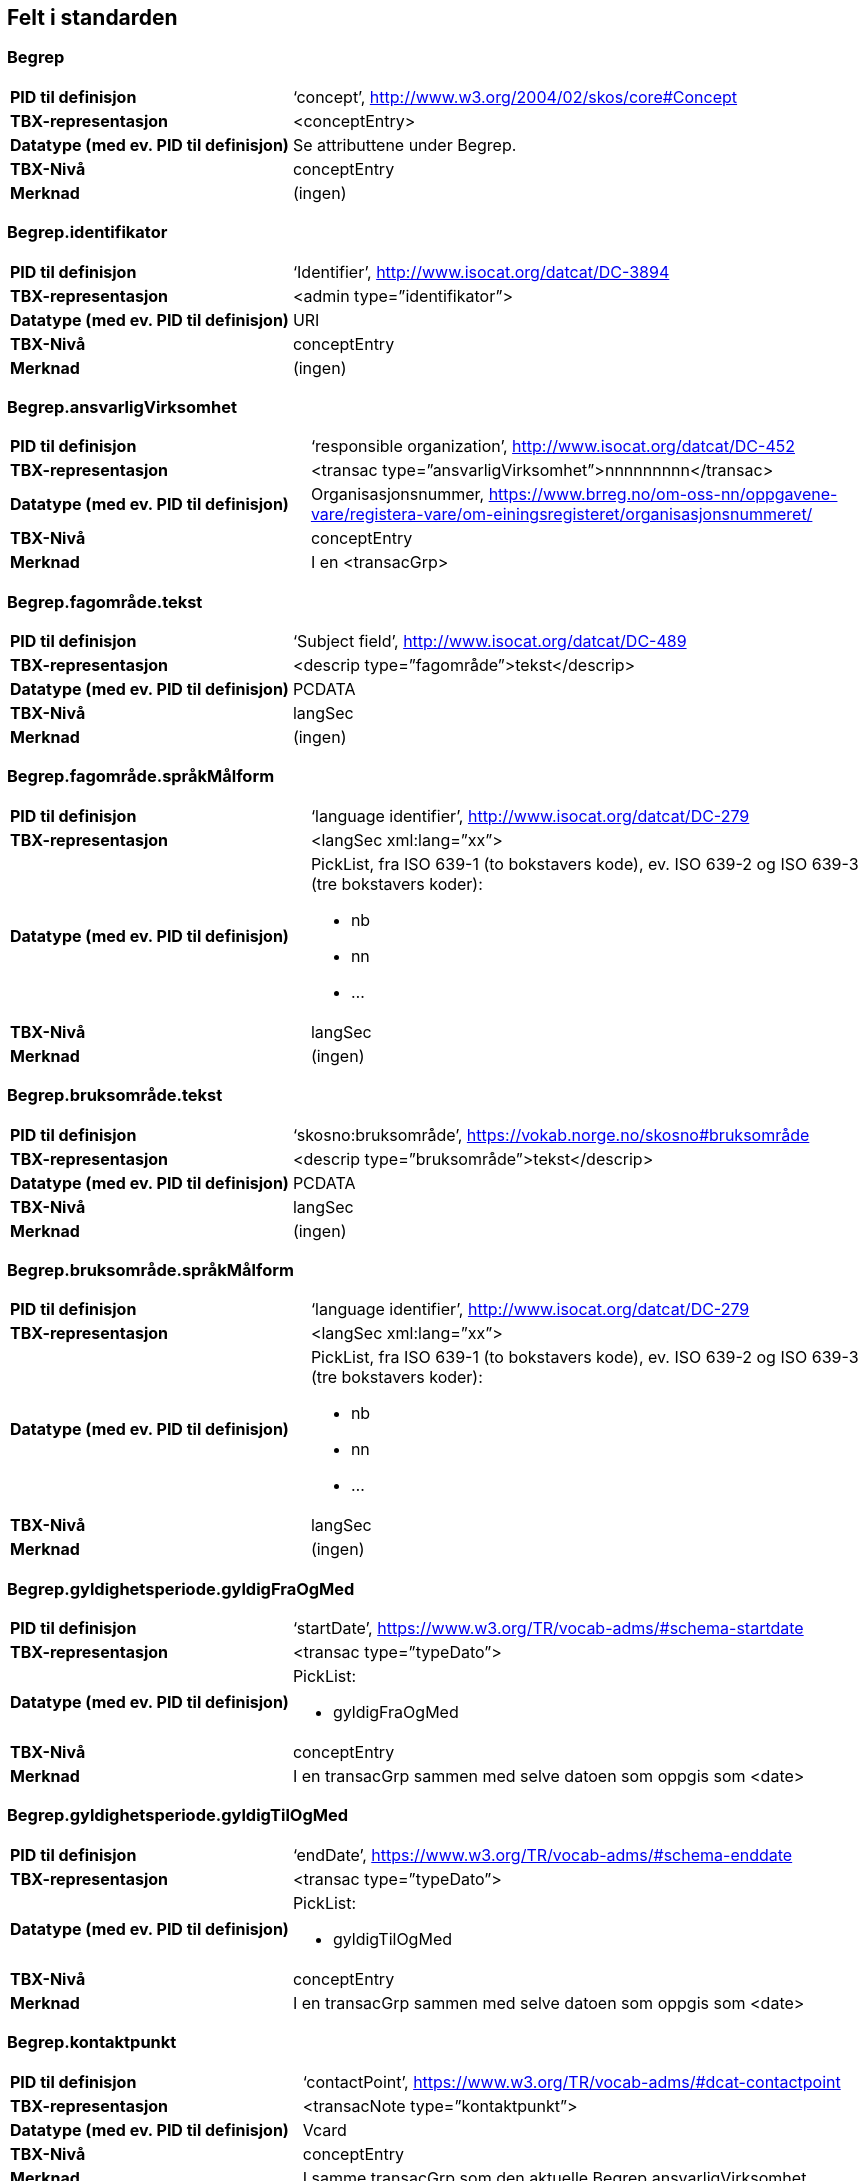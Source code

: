 
== Felt i standarden

=== Begrep
[cols="35s,65", stripes=odd]
|===
|PID til definisjon |‘concept’, http://www.w3.org/2004/02/skos/core#Concept
|TBX-representasjon |<conceptEntry>
|Datatype (med ev. PID til definisjon) |Se attributtene under Begrep.
|TBX-Nivå |conceptEntry
|Merknad |(ingen)
|===

=== Begrep.identifikator
[cols="35s,65", stripes=odd]
|===
|PID til definisjon |‘Identifier’, http://www.isocat.org/datcat/DC-3894
|TBX-representasjon |<admin type=”identifikator”>
|Datatype (med ev. PID til definisjon) |URI
|TBX-Nivå |conceptEntry
|Merknad |(ingen)
|===

=== Begrep.ansvarligVirksomhet
[cols="35s,65", stripes=odd]
|===
|PID til definisjon |‘responsible organization’, http://www.isocat.org/datcat/DC-452
|TBX-representasjon |<transac type=”ansvarligVirksomhet”>nnnnnnnnn</transac>
|Datatype (med ev. PID til definisjon) |Organisasjonsnummer, https://www.brreg.no/om-oss-nn/oppgavene-vare/registera-vare/om-einingsregisteret/organisasjonsnummeret/
|TBX-Nivå |conceptEntry
|Merknad |I en <transacGrp>
|===

=== Begrep.fagområde.tekst
[cols="35s,65", stripes=odd]
|===
|PID til definisjon |‘Subject field’, http://www.isocat.org/datcat/DC-489
|TBX-representasjon |<descrip type=”fagområde”>tekst</descrip>
|Datatype (med ev. PID til definisjon) |PCDATA
|TBX-Nivå |langSec
|Merknad |(ingen)
|===

=== Begrep.fagområde.språkMålform
[cols="35s,65", stripes=odd]
|===
|PID til definisjon  |‘language identifier’, http://www.isocat.org/datcat/DC-279
|TBX-representasjon |<langSec xml:lang=”xx”>
|Datatype (med ev. PID til definisjon) a| PickList, fra ISO 639-1 (to bokstavers kode), ev. ISO 639-2 og ISO 639-3 (tre bokstavers koder):

* nb 
* nn 
* ...
|TBX-Nivå |langSec
|Merknad |(ingen)
|===

=== Begrep.bruksområde.tekst
[cols="35s,65", stripes=odd]
|===
|PID til definisjon |‘skosno:bruksområde’, https://vokab.norge.no/skosno#bruksområde
|TBX-representasjon |<descrip type=”bruksområde”>tekst</descrip>
|Datatype (med ev. PID til definisjon) |PCDATA
|TBX-Nivå |langSec
|Merknad |(ingen)
|===

=== Begrep.bruksområde.språkMålform
[cols="35s,65", stripes=odd]
|===
|PID til definisjon |‘language identifier’, http://www.isocat.org/datcat/DC-279
|TBX-representasjon |<langSec xml:lang=”xx”>
|Datatype (med ev. PID til definisjon) a|PickList, fra ISO 639-1 (to bokstavers kode), ev. ISO 639-2 og ISO 639-3 (tre bokstavers koder): 

* nb 
* nn 
* ...
|TBX-Nivå |langSec
|Merknad |(ingen)
|===

=== Begrep.gyldighetsperiode.gyldigFraOgMed
[cols="35s,65", stripes=odd]
|===
|PID til definisjon |‘startDate’, https://www.w3.org/TR/vocab-adms/#schema-startdate
|TBX-representasjon |<transac type=”typeDato”>
|Datatype (med ev. PID til definisjon) a|PickList: 

* gyldigFraOgMed
|TBX-Nivå |conceptEntry
|Merknad |I en transacGrp sammen med selve datoen som oppgis som <date>
|===

=== Begrep.gyldighetsperiode.gyldigTilOgMed
[cols="35s,65", stripes=odd]
|===
|PID til definisjon |‘endDate’, https://www.w3.org/TR/vocab-adms/#schema-enddate
|TBX-representasjon |<transac type=”typeDato”>
|Datatype (med ev. PID til definisjon) a|PickList: 

* gyldigTilOgMed
|TBX-Nivå |conceptEntry
|Merknad |I en transacGrp sammen med selve datoen som oppgis som <date>
|===

=== Begrep.kontaktpunkt
[cols="35s,65", stripes=odd]
|===
|PID til definisjon |‘contactPoint’, https://www.w3.org/TR/vocab-adms/#dcat-contactpoint
|TBX-representasjon |<transacNote type=”kontaktpunkt”>
|Datatype (med ev. PID til definisjon) |Vcard
|TBX-Nivå |conceptEntry
|Merknad |I samme transacGrp som den aktuelle Begrep.ansvarligVirksomhet
|===

=== Begrep.sistOppdatert
[cols="35s,65", stripes=odd]
|===
|PID til definisjon |‘last modification date’, http://www.isocat.org/datcat/DC-2526
|TBX-representasjon |<transac type=”typeDato”>
|Datatype (med ev. PID til definisjon) a|PickList: 

* sistOppdatert (‘last modification date’, http://www.isocat.org/datcat/DC-2526)
|TBX-Nivå |conceptEntry
|Merknad |I en transacGrp sammen med selve datoen som oppgis som <date>
|===

=== Begrep.anbefaltTerm
[cols="35s,65", stripes=odd]
|===
|PID til definisjon |‘preferred’, http://www.isocat.org/datcat/DC-72
|TBX-representasjon |<termNote type=”typeTerm”>
|Datatype (med ev. PID til definisjon) a|PickList: 

* anbefaltTerm (‘preferred’, http://www.isocat.org/datcat/DC-72)
|TBX-Nivå |termSec
|Merknad |(ingen)
|===

=== Begrep.tillattTerm
[cols="35s,65", stripes=odd]
|===
|PID til definisjon |‘admitted’, http://www.isocat.org/datcat/DC-73
|TBX-representasjon |<termNote type=”typeTerm”>
|Datatype (med ev. PID til definisjon) a|PickList: 

* tillattTerm (‘admitted’, http://www.isocat.org/datcat/DC-73)
|TBX-Nivå |termSec
|Merknad |(ingen)
|===

=== Begrep.frarådetTerm
[cols="35s,65", stripes=odd]
|===
|PID til definisjon |‘not recommended’, http://www.isocat.org/datcat/DC-74
|TBX-representasjon |<termNote type=”typeTerm”>
|Datatype (med ev. PID til definisjon) a|PickList: 

* frarådetTerm (‘not recommended’, http://www.isocat.org/datcat/DC-74)
|TBX-Nivå |termSec
|Merknad |(ingen)
|===

=== Begrep.datastrukturterm
[cols="35s,65", stripes=odd]
|===
|PID til definisjon |‘ident’, http://www.tei-c.org/release/doc/tei-p5-doc/en/html/ref-ident.html
|TBX-representasjon |<termNote type=”typeTerm”>
|Datatype (med ev. PID til definisjon) a|PickList: 

* datastrukturterm (‘ident’, http://www.tei-c.org/release/doc/tei-p5-doc/en/html/ref-ident.html)
|TBX-Nivå |termSec
|Merknad |(ingen)
|===

=== Begrep.definisjon
[cols="35s,65", stripes=odd]
|===
|PID til definisjon |‘Definition’, http://www.isocat.org/datcat/DC-168
|TBX-representasjon |<descrip type=”definisjon”>
|Datatype (med ev. PID til definisjon) |Se attributtene under Betydningsbeskrivelse
|TBX-Nivå |langSec
|Merknad |(ingen)
|===

=== Begrep.alternativFormulering
[cols="35s,65", stripes=odd]
|===
|PID til definisjon |‘skosno:alternativFormulering’, https://vokab.norge.no/skosno#alternativFormulering
|TBX-representasjon |<descrip type=”alternativFormulering”>
|Datatype (med ev. PID til definisjon) |Se attributtene under Betydningsbeskrivelse
|TBX-Nivå |langSec
|Merknad |(ingen)
|===

=== Begrep.assosiativRelasjon
[cols="35s,65", stripes=odd]
|===
|PID til definisjon |‘associative relation’, http://www.isocat.org/datcat/DC-88
|TBX-representasjon |<descrip type=”typeRelasjon”>
|Datatype (med ev. PID til definisjon) a|PickList: 

* assosiativRelasjon (‘associative relation’, http://www.isocat.org/datcat/DC-88)
|TBX-Nivå |langSec
|Merknad |I en descripGrp sammen med de andre metadata om den aktuelle relasjonen
|===

=== Begrep.generiskRelasjon
[cols="35s,65", stripes=odd]
|===
|PID til definisjon |‘generic relation’, http://www.isocat.org/datcat/DC-242
|TBX-representasjon |<descrip type=”typeRelasjon”>
|Datatype (med ev. PID til definisjon) a|PickList: 

* generiskRelasjon (‘generic relation’, http://www.isocat.org/datcat/DC-242)
|TBX-Nivå |langSec
|Merknad |I en descripGrp sammen med de andre metadata om den aktuelle relasjonen
|===

=== Begrep.partitivRelasjon
[cols="35s,65", stripes=odd]
|===
|PID til definisjon |‘partitive relation’, http://www.isocat.org/datcat/DC-397
|TBX-representasjon |<descrip type=”typeRelasjon”>
|Datatype (med ev. PID til definisjon) a|PickList: 

* partitivRelasjon (‘partitive relation’, http://www.isocat.org/datcat/DC-397)
|TBX-Nivå |langSec
|Merknad |I en descripGrp sammen med de andre metadata om den aktuelle relasjonen
|===

=== Begrep.seOgså
[cols="35s,65", stripes=odd]
|===
|PID til definisjon |‘seeAlso’, https://www.w3.org/TR/rdf-schema/#ch_seealso
|TBX-representasjon |<xref type=”seOgså”>
|Datatype (med ev. PID til definisjon) |URI
|TBX-Nivå |conceptEntry
|Merknad |(ingen)
|===

=== Begrep.erstatter
[cols="35s,65", stripes=odd]
|===
|PID til definisjon |‘replaces’, http://dublincore.org/documents/dcmi-terms/#terms-replaces
|TBX-representasjon |<ref type=”erstatter”
|Datatype (med ev. PID til definisjon) |URI
|TBX-Nivå |conceptEntry
|Merknad |(ingen)
|===

=== Begrep.erstattesAv
[cols="35s,65", stripes=odd]
|===
|PID til definisjon |‘isReplacedBy’, http://dublincore.org/documents/dcmi-terms/#terms-isReplacedBy
|TBX-representasjon |<xref type=”erstattesAv”>
|Datatype (med ev. PID til definisjon) |URI
|TBX-Nivå |conceptEntry
|Merknad |(ingen)
|===

=== Term.navn.tekst
[cols="35s,65", stripes=odd]
|===
|PID til definisjon |‘term’ , http://www.isocat.org/datcat/DC-508
|TBX-representasjon |<term>tekst</term>
|Datatype (med ev. PID til definisjon) |PCDATA
|TBX-Nivå |termSec
|Merknad |(ingen)
|===

=== Term.navn.språkMålform
[cols="35s,65", stripes=odd]
|===
|PID til definisjon |‘language identifier’, http://www.isocat.org/datcat/DC-279
|TBX-representasjon |<langSec xml:lang=”xx”>
|Datatype (med ev. PID til definisjon) a|PickList, fra ISO 639-1 (to bokstavers kode), ev. ISO 639-2 og ISO 639-3 (tre bokstavers koder): 

* nb 
* nn 
* ...
|TBX-Nivå |langSec
|Merknad |(ingen)
|===

=== Term.sistOppdatert
[cols="35s,65", stripes=odd]
|===
|PID til definisjon |‘last modification date’, http://www.isocat.org/datcat/DC-2526
|TBX-representasjon |<transac type=”typeDato”>
|Datatype (med ev. PID til definisjon) a|PickList: 

* sistOppdatert (‘last modification date’, http://www.isocat.org/datcat/DC-2526)
|TBX-Nivå |termSec
|Merknad |I en transacGrp sammen med selve datoen som oppgis som <date>
|===

=== TillattTerm.målgruppe
[cols="35s,65", stripes=odd]
|===
|PID til definisjon |‘audience’, http://www.isocat.org/datcat/DC-527
|TBX-representasjon |<termNote type=”målgruppe”>
|Datatype (med ev. PID til definisjon) a|PickList: 

* allmennheten (‘skosno:allmennheten’, https://vokab.norge.no/skosno#allmennheten) 
* fagspesialist (‘skosno:fagspesialist’, |https://vokab.norge.no/skosno#fagspesialist)
|TBX-Nivå |termSec
|Merknad |(ingen)[cols="35s,65", stripes=odd]
|===

=== Betydningsbeskrivelse.tekst.tekst
[cols="35s,65", stripes=odd]
|===
|PID til definisjon |Se Begrep.definsjon hhv. Begrep.alteranativFormulering
|TBX-representasjon |<descrip type=”definisjon”>tekst</descript> hhv. <descrip type=”alternativFormulering”>tekst</descrip>
|Datatype (med ev. PID til definisjon) |PCDATA
|TBX-Nivå |langSec
|Merknad |(ingen)
|===

=== Betydningsbeskrivelse.tekst.språkMålform
[cols="35s,65", stripes=odd]
|===
|PID til definisjon |‘language identifier’, http://www.isocat.org/datcat/DC-279
TBX-representasjon |<langSec xml:lang=”xx”>
|Datatype (med ev. PID til definisjon) a|PickList, fra ISO 639-1 (to bokstavers kode), ev. ISO 639-2 og ISO 639-3 (tre bokstavers koder):

* nb 
* nn 
* ...
|TBX-Nivå |langSec
|Merknad |(ingen)
|===

=== Betydningsbeskrivelse.kildebeskrivelse.forholdTilKilde
[cols="35s,65", stripes=odd]
|===
|PID til definisjon |‘skosno:forholdTilKilde’, https://vokab.norge.no/skosno#forholdTilKilde
|TBX-representasjon |<admin type=”forholdTilKilde”>
|Datatype (med ev. PID til definisjon) a|PickList:

* sitatFraKilde (‘skosno:sitatFraKilde’, https://vokab.norge.no/skosno#sitatFraKilde) 
* basertPåKilde (‘skosno:basertPåKilde’, https://vokab.norge.no/skosno#basertPåKilde) 
* egendefinert (‘skosno:egendefinert’, https://vokab.norge.no/skosno#egendefinert)
|TBX-Nivå |langSec
|Merknad |I en adminGrp, dessuten i den samme descripGrp som den aktuelle Betydningsbeskrivelse.tekst.tekst
|===

=== Betydningsbeskrivelse.kildebeskrivelse.kilde.URI
[cols="35s,65", stripes=odd]
|===
|PID til definisjon |‘source’ http://www.isocat.org/datcat/DC-471
|TBX-representasjon |<xref type=”kilde”>
|Datatype (med ev. PID til definisjon) |URI
|TBX-Nivå |langSec
|Merknad |I samme adminGrp som den aktuelle Betydningsbeskrivelse.forholdTilKilde[cols="35s,65", stripes=odd]
|===

=== Betydningsbeskrivelse.kildebeskrivelse.kilde.tekst
[cols="35s,65", stripes=odd]
|===
|PID til definisjon |‘source’ http://www.isocat.org/datcat/DC-471
|TBX-representasjon |<adminNote type=”kilde”>kilde</adminNote>
|Datatype (med ev. PID til definisjon) |PCDATA
|TBX-Nivå |langSec
|Merknad |I samme adminGrp som den aktuelle Betydningsbeskrivelse.forholdTilKilde
|===

=== Betydningsbeskrivelse.merknad.tekst
[cols="35s,65", stripes=odd]
|===
|PID til definisjon |‘explanation’, http://www.isocat.org/datcat/DC-223
|TBX-representasjon |<descripNote type=”merknad”>tekst</descripNote>
|Datatype (med ev. PID til definisjon) |PCDATA
|TBX-Nivå |langSec
|Merknad |I samme descripGrp som den aktuelle Betydningsbeskrivelse.tekst.tekst
|===

=== Betydningsbeskrivelse.merknad.språkMålform
[cols="35s,65", stripes=odd]
|===
|PID til definisjon |‘language identifier’, http://www.isocat.org/datcat/DC-279
|TBX-representasjon |<langSec xml:lang=”xx”>
|Datatype (med ev. PID til definisjon) a|PickList, fra ISO 639-1 (to bokstavers kode), ev. ISO 639-2 og ISO 639-3 (tre bokstavers koder):

* nb 
* nn 
* ...
|TBX-Nivå |langSec
|Merknad |(ingen)
|===

=== Betydningsbeskrivelse.eksempel.tekst
[cols="35s,65", stripes=odd]
|===
|PID til definisjon |‘example’, http://www.isocat.org/datcat/DC-222
|TBX-representasjon |<descripNote type=”eksempel”>tekst</descrip>
|Datatype (med ev. PID til definisjon) |PCDATA
|TBX-Nivå |langSec
|Merknad |I samme descripGrp som den aktuelle Betydningsbeskrivelse.tekst.tekst
|===

=== Betydningsbeskrivelse.eksempel.sspråkMålform
[cols="35s,65", stripes=odd]
|===
|PID til definisjon |‘language identifier’, http://www.isocat.org/datcat/DC-279
|TBX-representasjon |<langSec xml:lang=”xx”>
|Datatype (med ev. PID til definisjon) a|PickList, fra ISO 639-1 (to bokstavers kode), ev. ISO 639-2 og ISO 639-3 (tre bokstavers koder):

* nb 
* nn 
* ...
|TBX-Nivå |langSec
|Merknad |(ingen)
|===

=== Betydningsbeskrivelse.målgruppe
[cols="35s,65", stripes=odd]
|===
|PID til definisjon |‘audience’, http://www.isocat.org/datcat/DC-527
|TBX-representasjon |<descripNote type=”målgruppe”>
|Datatype (med ev. PID til definisjon) a|PickList:

* allmennheten (‘skosno:allmennheten’, https://vokab.norge.no/skosno#allmennheten) 
* fagspesialist (‘skosno:fagspesialist’, https://vokab.norge.no/skosno#fagspesialist)
|TBX-Nivå |langSec
|Merknad |I samme descripGrp som den aktuelle Betydningsbeskrivelse.tekst.tekst
|===

=== Betydningsbeskrivelse.omfang.URI
[cols="35s,65", stripes=odd]
|===
|PID til definisjon |‘reference data’, https://joinup.ec.europa.eu/rdf_entity/http_e_f_fdata_ceuropa_ceu_fw21_ff5a0c940_b24a4_b421d_ba5e5_b1b2c917742b3
|TBX-representasjon |<xref type=”omfang”>
|Datatype (med ev. PID til definisjon) |URI
|TBX-Nivå |langSec
|Merknad |I samme descripGrp som den aktuelle Betydningsbeskrivelse.tekst.tekst
|===

=== Betydningsbeskrivelse.omfang.tekst
[cols="35s,65", stripes=odd]
|===
|PID til definisjon |‘reference data’, https://joinup.ec.europa.eu/rdf_entity/http_e_f_fdata_ceuropa_ceu_fw21_ff5a0c940_b24a4_b421d_ba5e5_b1b2c917742b3
|TBX-representasjon |<descripNote type=”omfang”>tekst</descrip>
|Datatype (med ev. PID til definisjon) |PCDATA
|TBX-Nivå |langSec
|Merknad |I samme descripGrp som den aktuelle Betydningsbeskrivelse.tekst.tekst[cols="35s,65", stripes=odd]
|===

=== Betydningsbeskrivelse.sistOppdatert
[cols="35s,65", stripes=odd]
|===
|PID til definisjon |‘last modification date’, http://www.isocat.org/datcat/DC-2526
|TBX-representasjon |<transac type=”typeDato”>
|Datatype (med ev. PID til definisjon) a|PickList:

* sistOppdatert (‘last modification date’, http://www.isocat.org/datcat/DC-2526)
|TBX-Nivå |langSec
|Merknad |I samme descripGrp som den aktuelle Betydningsbeskrivelse.tekst.tekst, dessuten i en transacGrp sammen med selve datoen som oppgis som <date>
|===

=== AssosiativRelasjon.beskrivelse.tekst
[cols="35s,65", stripes=odd]
|===
|PID til definisjon |‘description’, http://www.isocat.org/datcat/DC-2520
|TBX-representasjon |<descripNote type=”beskrivelse”>tekst</descipNote>
|Datatype (med ev. PID til definisjon) |PCDATA
|TBX-Nivå |langSec
|Merknad |I samme descripGrp som den aktuelle Begrep.assosiativRelasjon
|===

=== AssosiativRelasjon.beskrivelse.språkMålform
[cols="35s,65", stripes=odd]
|===
|PID til definisjon |‘language identifier’, http://www.isocat.org/datcat/DC-279
|TBX-representasjon |<langSec xml:lang=”xx”>
|Datatype (med ev. PID til definisjon) a|PickList, fra ISO 639-1 (to bokstavers kode), ev. ISO 639-2 og ISO 639-3 (tre bokstavers koder):

* nb 
* nn
* ...
|TBX-Nivå |langSec
|Merknad |(ingen)
|===

=== GeneriskRelasjon.inndelingskriterium.tekst
[cols="35s,65", stripes=odd]
|===
|PID til definisjon |‘description’, http://www.isocat.org/datcat/DC-2520
|TBX-representasjon |<descripNote type=”inndelingskriterium”>tekst</descipNote>
|Datatype (med ev. PID til definisjon) |PCDATA
|TBX-Nivå |langSec
|Merknad |I samme descripGrp som den aktuelle Begrep.generiskRelasjon[cols="35s,65", stripes=odd]
|===

=== GeneriskRelasjon.inndelingskriterium.språkMålform
[cols="35s,65", stripes=odd]
|===
|PID til definisjon |‘language identifier’, http://www.isocat.org/datcat/DC-279
|TBX-representasjon |<langSec xml:lang=”xx”>
|Datatype (med ev. PID til definisjon) a|PickList, fra ISO 639-1 (to bokstavers kode), ev. ISO 639-2 og ISO 639-3 (tre bokstavers koder):

* nb 
* nn 
* ...
|TBX-Nivå |langSec
|Merknad |(ingen)
|===

=== PartitivRelasjon.inndelingskriterium.tekst
|PID til definisjon |‘description’, http://www.isocat.org/datcat/DC-2520
|TBX-representasjon |<descripNote type=”inndelingskriterium”>tekst</descipNote>
|Datatype (med ev. PID til definisjon) |PCDATA
|TBX-Nivå |langSec
|Merknad |I samme descripGrp som den aktuelle Begrep.partitivRelasjon
|===

=== PartitivRelasjon.inndelingskriterium.språkMålform
[cols="35s,65", stripes=odd]
|===
|PID til definisjon |‘language identifier’, http://www.isocat.org/datcat/DC-279
|TBX-representasjon |<langSec xml:lang=”xx”>
|Datatype (med ev. PID til definisjon) a|PickList, fra ISO 639-1 (to bokstavers kode), ev. ISO 639-2 og ISO 639-3 (tre bokstavers koder):

* nb 
* nn 
* ...
|TBX-Nivå |langSec
|Merknad |(ingen)[cols="35s,65", stripes=odd]
|===

=== Begrepsrelasjon.sistOppdatert
[cols="35s,65", stripes=odd]
|===
|PID til definisjon |‘last modification date’, http://www.isocat.org/datcat/DC-2526
|TBX-representasjon |<transac type=”typeDato”>
|Datatype (med ev. PID til definisjon) a|PickList:

* sistOppdatert (‘last modification date’, http://www.isocat.org/datcat/DC-2526)
|TBX-Nivå |langSec
|Merknad |I samme descripGrp som den aktuelle assosiative, generiske eller partitive relasjonen, dessuten i en transacGrp sammen med selve datoen som oppgis som <date>
|===

=== Begrepsrelasjon.overordnetBegrep
[cols="35s,65", stripes=odd]
|===
|PID til definisjon |‘superordinate concept generic’, http://www.isocat.org/datcat/DC-496
|TBX-representasjon |<xref type=”overordnetBegrep”>
|Datatype (med ev. PID til definisjon) |URI
|TBX-Nivå |langSec
|Merknad |I samme descripGrp som den aktuelle generiske eller partitive begrepsrelasjonen
|===

=== Begrepsrelasjon.underordnetBegrep
[cols="35s,65", stripes=odd]
|===
|PID til definisjon |‘subordinate concept generic’, http://www.isocat.org/datcat/DC-491
|TBX-representasjon |<xref type=”underordnetBegrep”>
|Datatype (med ev. PID til definisjon) |URI
|TBX-Nivå |langSec
|Merknad |I samme descripGrp som den aktuelle generiske eller partitive begrepsrelasjonen
|===

=== Begrepsrelasjon.assosiertBegrep
[cols="35s,65", stripes=odd]
|===
|PID til definisjon |‘associated concept’, http://www.isocat.org/datcat/DC-87
|TBX-representasjon |<xref type=”assosiertBegrep”>
|Datatype (med ev. PID til definisjon) |URI
|TBX-Nivå |langSec
|Merknad |I samme descripGrp som den assosiative begrepsrelasjonen[cols="35s,65", stripes=odd]
|===

=== Begrepssamling
[cols="35s,65", stripes=odd]
|===
|PID til definisjon |‘concept collection’, http://www.w3.org/2004/02/skos/core#Collection
|TBX-representasjon |<tbxHeader>
|Datatype (med ev. PID til definisjon) |Se attributtene under Begrepssamling
|TBX-Nivå |tbxHeader
|Merknad |(ingen)
|===

=== Begrepssamling.navn
[cols="35s,65", stripes=odd]
|===
|PID til definisjon |‘title’, http://dublincore.org/documents/dcmi-terms/#terms-title
|TBX-representasjon |<title>tekst</title>
|Datatype (med ev. PID til definisjon) |PCDATA
|TBX-Nivå |titleStmt
|Merknad |(ingen)
|===

=== Begrepssamling.identifikator
[cols="35s,65", stripes=odd]
|===
|PID til definisjon |‘identifier’, http://www.isocat.org/datcat/DC-3894
|TBX-representasjon |<p type=”identifikator”>
|Datatype (med ev. PID til definisjon) |URI
|TBX-Nivå |sourceDesc
|Merknad |(ingen)
|===

=== Begrepssamling.ansvarligVirksomhet
[cols="35s,65", stripes=odd]
|===
|PID til definisjon |‘responsible organization’, http://www.isocat.org/datcat/DC-452
|TBX-representasjon |<p type=”ansvarligVirksomhet”>
|Datatype (med ev. PID til definisjon) |Organisasjonsnummer, https://www.brreg.no/om-oss-nn/oppgavene-vare/registera-vare/om-einingsregisteret/organisasjonsnummeret/
|TBX-Nivå |sourceDesc
|Merknad |(ingen)
|===

=== Begrepssamling.beskrivelse
[cols="35s,65", stripes=odd]
|===
|PID til definisjon |‘description’, http://www.isocat.org/datcat/DC-2520
|TBX-representasjon |<note>tekst</note>
|Datatype (med ev. PID til definisjon) |PCDATA
|TBX-Nivå |titleStmt
|Merknad |(ingen)
|===

=== Begrepssamling.kontaktpunkt
[cols="35s,65", stripes=odd]
|===
|PID til definisjon |‘contactPoint’, https://www.w3.org/TR/vocab-adms/#dcat-contactpoint
|TBX-representasjon |<p type=”kontaktpunkt”>
|Datatype (med ev. PID til definisjon) |Vcard
|TBX-Nivå |sourceDesc
|Merknad |(ingen)
|===

=== Begrepssamling.begrep
[cols="35s,65", stripes=odd]
|===
|PID til definisjon |‘concept’, http://www.w3.org/2004/02/skos/core#Concept
|TBX-representasjon |<conceptEntry>
|Datatype (med ev. PID til definisjon) |Se attributtene under Begrep
|TBX-Nivå |conceptEntry
|Merknad |Begrep som er i body-delen av den aktuelle TBX-filen
|===

